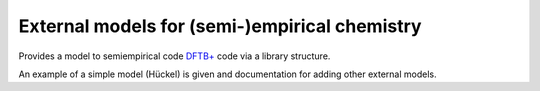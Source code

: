 **********************************************
External models for (semi-)empirical chemistry
**********************************************

.. image:: https://gitlicense.com/badge/bhourahine/dftbp_extmodel
   :target: https://gitlicense.com/license/bhourahine/dftbp_extmodel

Provides a model to semiempirical code `DFTB+
<https://www.dftbplus.org>`_ code via a library structure.

An example of a simple model (Hückel) is given and documentation for
adding other external models.
